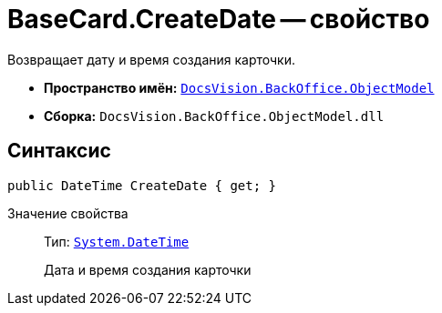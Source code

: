= BaseCard.CreateDate -- свойство

Возвращает дату и время создания карточки.

* *Пространство имён:* `xref:api/DocsVision/Platform/ObjectModel/ObjectModel_NS.adoc[DocsVision.BackOffice.ObjectModel]`
* *Сборка:* `DocsVision.BackOffice.ObjectModel.dll`

== Синтаксис

[source,csharp]
----
public DateTime CreateDate { get; }
----

Значение свойства::
Тип: `http://msdn.microsoft.com/ru-ru/library/system.datetime.aspx[System.DateTime]`
+
Дата и время создания карточки
